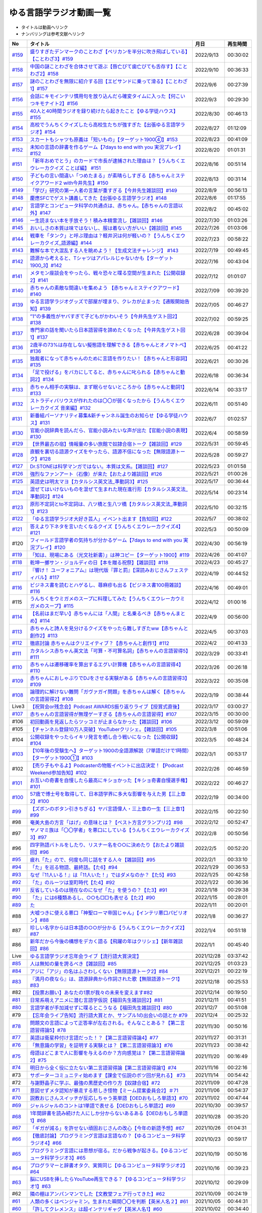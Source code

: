 ゆる言語学ラジオ動画一覧
===============================
* タイトルは動画へリンク
* ナンバリングは参考文献へリンク

+---------+-----------------------------------------------------------------------------------------------------+------------+----------+
|   No    |                                              タイトル                                               |    月日    | 再生時間 |
+=========+=====================================================================================================+============+==========+
| `#159`_ | `盛りすぎたデンマークのことわざ【ペリカンを半分に吹き飛ばしている】【ことわざ3】#159`_              | 2022/9/13  | 00:30:02 |
+---------+-----------------------------------------------------------------------------------------------------+------------+----------+
| `#158`_ | `中国の謎ことわざを合体させて遊ぶ【唇亡びて歯亡びても舌存す】【ことわざ2】#158`_                    | 2022/9/10  | 00:36:33 |
+---------+-----------------------------------------------------------------------------------------------------+------------+----------+
| `#157`_ | `謎のことわざを無限に紹介する回【エビサンドに乗って滑る】【ことわざ1】#157`_                        | 2022/9/6   | 00:27:39 |
+---------+-----------------------------------------------------------------------------------------------------+------------+----------+
| `#156`_ | `会話にキモインテリ慣用句を放り込んだら確変タイムに入った【何こいつキモナイト2】#156`_              | 2022/9/3   | 00:29:30 |
+---------+-----------------------------------------------------------------------------------------------------+------------+----------+
| `#155`_ | `40人と40時間ラジオを録り続けたら起きたこと【ゆる学徒ハウス】 #155`_                                | 2022/8/30  | 00:46:13 |
+---------+-----------------------------------------------------------------------------------------------------+------------+----------+
| `#154`_ | `高校でうんちくクイズしたら高校生たちが強すぎた【出張ゆる言語学ラジオ】#154`_                       | 2022/8/27  | 01:12:09 |
+---------+-----------------------------------------------------------------------------------------------------+------------+----------+
| `#153`_ | `スカートもシャツも原義は「短いもの」【ターゲット1900④】#153`_                                      | 2022/8/23  | 00:41:09 |
+---------+-----------------------------------------------------------------------------------------------------+------------+----------+
| `#152`_ | `未知の言語の辞書を作るゲーム【7days to end with you 実況プレイ】#152`_                             | 2022/8/20  | 01:01:31 |
+---------+-----------------------------------------------------------------------------------------------------+------------+----------+
| `#151`_ | `「新年おめでとう」のカードで市長が逮捕された理由は？【うんちくエウレーカクイズ ことば編】 #151`_   | 2022/8/16  | 00:51:14 |
+---------+-----------------------------------------------------------------------------------------------------+------------+----------+
| `#150`_ | `子どもの言い間違い「つめたまる」が素晴らしすぎる【赤ちゃんミステイクアワード2 with今井先生】#150`_ | 2022/8/13  | 00:31:14 |
+---------+-----------------------------------------------------------------------------------------------------+------------+----------+
| `#149`_ | `「学び」研究の第一人者の言葉が重すぎる【今井先生雑談回】#149`_                                     | 2022/8/9   | 00:56:13 |
+---------+-----------------------------------------------------------------------------------------------------+------------+----------+
| `#148`_ | `慶應SFCでゲスト講義してきた【出張ゆる言語学ラジオ】#148`_                                          | 2022/8/6   | 01:17:55 |
+---------+-----------------------------------------------------------------------------------------------------+------------+----------+
| `#147`_ | `言語学とコンピュータ科学の共通点は、赤ちゃん。【赤ちゃんの言語以外】#147`_                         | 2022/8/2   | 00:45:02 |
+---------+-----------------------------------------------------------------------------------------------------+------------+----------+
| `#146`_ | `一生読まない本を手放そう！積み本精霊流し【雑談回】#146`_                                           | 2022/7/30  | 01:03:26 |
+---------+-----------------------------------------------------------------------------------------------------+------------+----------+
| `#145`_ | `おいしさの本質は味ではないし、服は着ない方がいい【雑談回】#145`_                                   | 2022/7/26  | 01:03:06 |
+---------+-----------------------------------------------------------------------------------------------------+------------+----------+
| `#144`_ | `戦車を「タンク」と呼ぶ理由は？軽井沢は何が軽いの？【うんちくエウレーカクイズ_語源編】#144`_        | 2022/7/23  | 00:58:22 |
+---------+-----------------------------------------------------------------------------------------------------+------------+----------+
| `#143`_ | `難解な本で大混乱する人を眺めよう！【生成文法チャレンジ】 #143`_                                    | 2022/7/19  | 00:49:45 |
+---------+-----------------------------------------------------------------------------------------------------+------------+----------+
| `#142`_ | `語源から考えると、Tシャツはアパレルじゃないかも【ターゲット1900_3】#142`_                          | 2022/7/16  | 00:43:04 |
+---------+-----------------------------------------------------------------------------------------------------+------------+----------+
| `#141`_ | `メタモン座談会をやったら、戦々恐々と喋る空間が生まれた【公開収録2】#141`_                          | 2022/7/12  | 01:01:07 |
+---------+-----------------------------------------------------------------------------------------------------+------------+----------+
| `#140`_ | `赤ちゃんの素敵な間違いを集めよう 【赤ちゃんミステイクアワード】#140`_                              | 2022/7/09  | 00:39:20 |
+---------+-----------------------------------------------------------------------------------------------------+------------+----------+
| `#139`_ | `ゆる言語学ラジオグッズで部屋が埋まり、クレカが止まった【通販開始告知】#139`_                       | 2022/7/05  | 00:46:27 |
+---------+-----------------------------------------------------------------------------------------------------+------------+----------+
| `#138`_ | `”1”の多義性がヤバすぎて子どもがかわいそう【今井先生ゲスト回2】#138`_                               | 2022/7/02  | 00:59:25 |
+---------+-----------------------------------------------------------------------------------------------------+------------+----------+
| `#137`_ | `専門家の話を聞いたら日本語習得を諦めたくなった【今井先生ゲスト回1】#137`_                          | 2022/6/28  | 00:39:04 |
+---------+-----------------------------------------------------------------------------------------------------+------------+----------+
| `#136`_ | `2歳半の73%は存在しない擬態語を理解できる【赤ちゃんとオノマトペ】#136`_                             | 2022/6/25  | 00:41:22 |
+---------+-----------------------------------------------------------------------------------------------------+------------+----------+
| `#135`_ | `独裁者になって赤ちゃんのために言語を作りたい！【赤ちゃんと形容詞】#135`_                           | 2022/6/21  | 00:30:26 |
+---------+-----------------------------------------------------------------------------------------------------+------------+----------+
| `#134`_ | `「足で投げる」をバカにしてると、赤ちゃんに叱られる【赤ちゃんと動詞2】#134`_                        | 2022/6/18  | 00:36:34 |
+---------+-----------------------------------------------------------------------------------------------------+------------+----------+
| `#133`_ | `赤ちゃん相手の実験は、まず眠らせないところから【赤ちゃんと動詞1】#133`_                            | 2022/6/14  | 00:33:17 |
+---------+-----------------------------------------------------------------------------------------------------+------------+----------+
| `#132`_ | `ストラディバリウスが作れたのは〇〇が弱くなったから【うんちくエウレーカクイズ 音楽編】#132`_        | 2022/6/11  | 00:51:40 |
+---------+-----------------------------------------------------------------------------------------------------+------------+----------+
| `#131`_ | `新番組パーソナリティ募集&新チャンネル誕生のお知らせ【ゆる学徒ハウス】#131`_                        | 2022/6/7   | 01:02:57 |
+---------+-----------------------------------------------------------------------------------------------------+------------+----------+
| `#130`_ | `官能小説辞典を読んだら、官能小説みたいな声が出た【官能小説の表現】#130`_                           | 2022/6/4   | 00:58:59 |
+---------+-----------------------------------------------------------------------------------------------------+------------+----------+
| `#129`_ | `【世界最古の宿】情報量の多い旅館で奴隷合宿トーク【雑談回】#129`_                                   | 2022/5/31  | 00:59:45 |
+---------+-----------------------------------------------------------------------------------------------------+------------+----------+
| `#128`_ | `直観を裏切る語源クイズをやったら、語源不信になった【無限語源トーク】#128`_                         | 2022/5/28  | 00:59:27 |
+---------+-----------------------------------------------------------------------------------------------------+------------+----------+
| `#127`_ | `Dr.STONEは科学マンガではない。本質は文系。【雑談回】#127`_                                         | 2022/5/23  | 01:01:58 |
+---------+-----------------------------------------------------------------------------------------------------+------------+----------+
| `#126`_ | `強烈なファンアート（石像）が来た【おたより雑談回】#126`_                                           | 2022/5/21  | 01:00:26 |
+---------+-----------------------------------------------------------------------------------------------------+------------+----------+
| `#125`_ | `英語史は明太マヨ【カタルシス英文法_準動詞3】#125`_                                                 | 2022/5/17  | 00:36:44 |
+---------+-----------------------------------------------------------------------------------------------------+------------+----------+
| `#124`_ | `混ぜてはいけないものを混ぜて生まれた現在進行形【カタルシス英文法_準動詞2】#124`_                   | 2022/5/14  | 00:23:14 |
+---------+-----------------------------------------------------------------------------------------------------+------------+----------+
| `#123`_ | `原形不定詞とto不定詞は、八ツ橋と生八ツ橋【カタルシス英文法_準動詞1】#123`_                         | 2022/5/10  | 00:32:15 |
+---------+-----------------------------------------------------------------------------------------------------+------------+----------+
| `#122`_ | `「ゆる言語学ラジオ大好き芸人」イベント出ます【告知回】#122`_                                       | 2022/5/7   | 00:38:02 |
+---------+-----------------------------------------------------------------------------------------------------+------------+----------+
| `#121`_ | `答えより下ネタを言いたくなるクイズ【うんちくエウレーカクイズ4】#121`_                              | 2022/5/3   | 00:50:09 |
+---------+-----------------------------------------------------------------------------------------------------+------------+----------+
| #120    | `フィールド言語学者の気持ちが分かるゲーム【7days to end with you 実況プレイ】#120`_                 | 2022/4/30  | 00:56:19 |
+---------+-----------------------------------------------------------------------------------------------------+------------+----------+
| `#119`_ | `「知は、現場にある（光文社新書）」は神コピー【ターゲット1900】#119`_                               | 2022/4/26  | 00:41:07 |
+---------+-----------------------------------------------------------------------------------------------------+------------+----------+
| `#118`_ | `乾坤一擲サン・ジョルディの日【本を贈る祝祭】【雑談回】#118`_                                       | 2022/4/23  | 00:45:27 |
+---------+-----------------------------------------------------------------------------------------------------+------------+----------+
| `#117`_ | `『響け！ ユーフォニアム』は現代版『罪と罰』【深読みおじさんフェスティバル】#117`_                  | 2022/4/19  | 00:44:52 |
+---------+-----------------------------------------------------------------------------------------------------+------------+----------+
| `#116`_ | `ビジネス書を読むとハゲるし、蕁麻疹も出る【ビジネス書100冊雑談】#116`_                              | 2022/4/16  | 00:49:01 |
+---------+-----------------------------------------------------------------------------------------------------+------------+----------+
| #115    | `うんちくをウミガメのスープに料理してみた【うんちくエウレーカウミガメのスープ】#115`_               | 2022/4/12  | 01:00:16 |
+---------+-----------------------------------------------------------------------------------------------------+------------+----------+
| `#114`_ | `【名前はまだ早い】赤ちゃんには「人間」と名乗るべき【赤ちゃんまとめ】#114`_                         | 2022/4/9   | 00:56:00 |
+---------+-----------------------------------------------------------------------------------------------------+------------+----------+
| `#113`_ | `赤ちゃんと詩人を見分けるクイズをやったら難しすぎたww【赤ちゃんと創作2】#113`_                      | 2022/4/5   | 00:37:03 |
+---------+-----------------------------------------------------------------------------------------------------+------------+----------+
| `#112`_ | `徹底討論 赤ちゃんはクリエイティブ？【赤ちゃんと創作1】#112`_                                       | 2022/4/2   | 00:41:33 |
+---------+-----------------------------------------------------------------------------------------------------+------------+----------+
| `#111`_ | `カタルシス赤ちゃん英文法「可算・不可算名詞」【赤ちゃんの言語習得5】#111`_                          | 2022/3/29  | 00:33:41 |
+---------+-----------------------------------------------------------------------------------------------------+------------+----------+
| `#110`_ | `赤ちゃんは遷移確率を算出するエグい計算機【赤ちゃんの言語習得4】#110`_                              | 2022/3/26  | 00:26:18 |
+---------+-----------------------------------------------------------------------------------------------------+------------+----------+
| `#109`_ | `赤ちゃんにおしゃぶりでDJをさせる実験がある【赤ちゃんの言語習得3】#109`_                            | 2022/3/22  | 00:35:08 |
+---------+-----------------------------------------------------------------------------------------------------+------------+----------+
| `#108`_ | `論理的に解けない難問「ガヴァガイ問題」を赤ちゃんは解く【赤ちゃんの言語習得2】#108`_                | 2022/3/19  | 00:38:44 |
+---------+-----------------------------------------------------------------------------------------------------+------------+----------+
| Live3   | `【祝賀会or残念会】Podcast AWARDS振り返りライブ【授賞式直後】`_                                     | 2022/3/17  | 03:00:27 |
+---------+-----------------------------------------------------------------------------------------------------+------------+----------+
| `#107`_ | `赤ちゃんの言語習得が無理ゲーすぎる【赤ちゃんの言語習得】#107`_                                     | 2022/3/15  | 00:30:00 |
+---------+-----------------------------------------------------------------------------------------------------+------------+----------+
| #106    | `初回動画を見返したらツッコミが止まらなかった【雑談回】#106`_                                       | 2022/3/12  | 00:59:09 |
+---------+-----------------------------------------------------------------------------------------------------+------------+----------+
| #105    | `【チャンネル登録10万人突破】YouTuberクリシェ。【雜談回】#105`_                                     | 2022/3/8   | 00:51:06 |
+---------+-----------------------------------------------------------------------------------------------------+------------+----------+
| #104    | `公開収録をやったらイキリ発言を晒し合う戦いになった【公開収録】#104`_                               | 2022/3/5   | 00:48:24 |
+---------+-----------------------------------------------------------------------------------------------------+------------+----------+
| `#103`_ | `【10年後の受験生へ】ターゲット1900の全語源解説（7単語だけで1時間）【ターゲット1900①】#103`_        | 2022/3/1   | 00:53:17 |
+---------+-----------------------------------------------------------------------------------------------------+------------+----------+
| #102    | `【売り子もやるよ】Podcasterの物販イベントに出店決定！【Podcast Weekend参加告知】#102`_             | 2022/2/26  | 00:46:59 |
+---------+-----------------------------------------------------------------------------------------------------+------------+----------+
| `#101`_ | `お互いの奇書を自慢したら最高にキショかった【キショ奇書自慢選手権】#101`_                           | 2022/2/22  | 00:46:27 |
+---------+-----------------------------------------------------------------------------------------------------+------------+----------+
| `#100`_ | `57歳で博士号を取得して、日本語学界に多大な影響を与えた男【三上章2】#100`_                          | 2022/2/19  | 00:34:00 |
+---------+-----------------------------------------------------------------------------------------------------+------------+----------+
| `#99`_  | `【ズボンのボタン引きちぎる】ヤバ言語偉人・三上章の一生【三上章1】#99`_                             | 2022/2/15  | 00:22:50 |
+---------+-----------------------------------------------------------------------------------------------------+------------+----------+
| #98     | `奄美大島の方言「はげ」の意味とは？【ベスト方言グランプリ2】#98`_                                   | 2022/2/12  | 00:52:47 |
+---------+-----------------------------------------------------------------------------------------------------+------------+----------+
| #97     | `ヤノマミ族は「〇〇学者」を悪口にしている【うんちくエウレーカクイズ3】#97`_                         | 2022/2/8   | 00:50:56 |
+---------+-----------------------------------------------------------------------------------------------------+------------+----------+
| #96     | `四字熟語バトルをしたり、リスナー名を○○に決めたり【おたより雑談回】#96`_                            | 2022/2/5   | 00:52:20 |
+---------+-----------------------------------------------------------------------------------------------------+------------+----------+
| `#95`_  | `疲れ「た」ので、何度も同じ話をする人々【雑談回】#95`_                                              | 2022/2/1   | 00:33:10 |
+---------+-----------------------------------------------------------------------------------------------------+------------+----------+
| `#94`_  | `「た」を巡る物語、最終話。【た6】#94`_                                                             | 2022/1/29  | 00:36:53 |
+---------+-----------------------------------------------------------------------------------------------------+------------+----------+
| `#93`_  | `なぜ『11人いる！』は「11人いた！」ではダメなのか？【た5】#93`_                                     | 2022/1/25  | 00:42:58 |
+---------+-----------------------------------------------------------------------------------------------------+------------+----------+
| `#92`_  | `「た」のルーツは室町時代【た4】#92`_                                                               | 2022/1/22  | 00:36:36 |
+---------+-----------------------------------------------------------------------------------------------------+------------+----------+
| `#91`_  | `反省しているのは現在なのになぜ「た」を使うの？【た3】#91`_                                         | 2022/1/18  | 00:29:38 |
+---------+-----------------------------------------------------------------------------------------------------+------------+----------+
| `#90`_  | `「た」には6種類あるし、○○も□□も表せる【た2】#90`_                                                  | 2022/1/15  | 00:28:01 |
+---------+-----------------------------------------------------------------------------------------------------+------------+----------+
| `#89`_  | `た`_                                                                                               | 2022/1/11  | 00:20:01 |
+---------+-----------------------------------------------------------------------------------------------------+------------+----------+
| #88     | `大嘘つきに使える悪口「神聖ローマ帝国じゃん」【インテリ悪口パビリオン】#88`_                        | 2022/1/8   | 00:36:27 |
+---------+-----------------------------------------------------------------------------------------------------+------------+----------+
| #87     | `珍しい名字からは日本語の○○が分かる【うんちくエウレーカクイズ2】#87`_                               | 2022/1/4   | 00:51:18 |
+---------+-----------------------------------------------------------------------------------------------------+------------+----------+
| #86     | `新年だから今後の構想をデカく語る【飛躍の年はクリシェ】【新年雑談回】#86`_                          | 2022/1/1   | 00:45:40 |
+---------+-----------------------------------------------------------------------------------------------------+------------+----------+
| Live    | `ゆる言語学ラジオ忘年会ライブ【流行語大賞決定】`_                                                   | 2021/12/28 | 03:37:42 |
+---------+-----------------------------------------------------------------------------------------------------+------------+----------+
| `#85`_  | `人は無知の量を誇るべき【雑談回】#85`_                                                              | 2021/12/25 | 01:03:23 |
+---------+-----------------------------------------------------------------------------------------------------+------------+----------+
| `#84`_  | `アジに「アジ」の名はふさわしくない【無限語源トーク2】#84`_                                         | 2021/12/21 | 00:22:19 |
+---------+-----------------------------------------------------------------------------------------------------+------------+----------+
| `#83`_  | `『満月の夜なら』は、語源辞典から作詞された歌【無限語源トーク1】#83`_                               | 2021/12/18 | 00:25:53 |
+---------+-----------------------------------------------------------------------------------------------------+------------+----------+
| #82     | `【投票お願い】あなたの1票が我々の未来を変えます#82`_                                               | 2021/12/14 | 00:19:50 |
+---------+-----------------------------------------------------------------------------------------------------+------------+----------+
| `#81`_  | `日常系萌えアニメに潜む言語学仮説【福田先生雑談回2】#81`_                                           | 2021/12/11 | 00:41:51 |
+---------+-----------------------------------------------------------------------------------------------------+------------+----------+
| `#80`_  | `言語学者が手加減せずに喋るとこうなる【福田先生雑談回1】#80`_                                       | 2021/12/7  | 00:51:08 |
+---------+-----------------------------------------------------------------------------------------------------+------------+----------+
| #79     | `【忘年会ライブ告知】流行語大賞とか、サンプル1の出会いの話とか #79`_                                | 2021/12/4  | 00:25:32 |
+---------+-----------------------------------------------------------------------------------------------------+------------+----------+
| `#78`_  | `問題文の言語によって正答率が左右される。そんなことある？【第二言語習得論5】#78`_                   | 2021/11/30 | 00:50:16 |
+---------+-----------------------------------------------------------------------------------------------------+------------+----------+
| `#77`_  | `英語は衛星枠付け言語だった！？【第二言語習得論4】#77`_                                             | 2021/11/27 | 00:31:31 |
+---------+-----------------------------------------------------------------------------------------------------+------------+----------+
| `#76`_  | `「無意識の学習」を証明する実験とは？【第二言語習得論3】#76`_                                       | 2021/11/23 | 00:38:42 |
+---------+-----------------------------------------------------------------------------------------------------+------------+----------+
| `#75`_  | `母語はどこまで人に影響を与えるのか？方向感覚は？【第二言語習得論2】#75`_                           | 2021/11/20 | 00:16:49 |
+---------+-----------------------------------------------------------------------------------------------------+------------+----------+
| `#74`_  | `明日から全く役に立たない第二言語習得論【第二言語習得論1】#74`_                                     | 2021/11/16 | 00:22:16 |
+---------+-----------------------------------------------------------------------------------------------------+------------+----------+
| #73     | `サポーターコミュニティ始めます【課金で伝説のボツ回が見れる】 #73`_                                 | 2021/11/14 | 00:54:42 |
+---------+-----------------------------------------------------------------------------------------------------+------------+----------+
| #72     | `与謝野晶子に学ぶ、最強の黒歴史の作り方【奴隷合宿】#72`_                                            | 2021/11/09 | 00:47:28 |
+---------+-----------------------------------------------------------------------------------------------------+------------+----------+
| `#71`_  | `意図せずメタ認知が暴走する悲しき怪物【ミーム提案委員会2】＃71`_                                    | 2021/11/06 | 00:54:37 |
+---------+-----------------------------------------------------------------------------------------------------+------------+----------+
| `#70`_  | `説教おじさんスイッチが反応しちゃう英単語【OEDおもしろ単語3】#70`_                                  | 2021/11/02 | 00:47:44 |
+---------+-----------------------------------------------------------------------------------------------------+------------+----------+
| `#69`_  | `ジャルジャルのコントは1単語で表せる【OEDおもしろ単語2】#69`_                                       | 2021/10/30 | 00:39:57 |
+---------+-----------------------------------------------------------------------------------------------------+------------+----------+
| `#68`_  | `1年間辞書を読み続けた人にしか分からないあるある【OEDおもしろ単語1】#68`_                           | 2021/10/28 | 00:35:20 |
+---------+-----------------------------------------------------------------------------------------------------+------------+----------+
| `#67`_  | `「ギガが減る」を許せない頑固おじさんの改心【今年の新語予想】#67`_                                  | 2021/10/26 | 01:04:31 |
+---------+-----------------------------------------------------------------------------------------------------+------------+----------+
| `#66`_  | `【徹底討論】プログラミング言語は言語なの？【ゆるコンピュータ科学ラジオ4】#66`_                     | 2021/10/23 | 00:59:17 |
+---------+-----------------------------------------------------------------------------------------------------+------------+----------+
| `#65`_  | `プログラミング言語には思想が宿る。だから戦争が起きる。【ゆるコンピュータ科学ラジオ3】#65`_         | 2021/10/19 | 00:50:16 |
+---------+-----------------------------------------------------------------------------------------------------+------------+----------+
| `#64`_  | `プログラマーと辞書オタク、実質同じ【ゆるコンピュータ科学ラジオ2】#64`_                             | 2021/10/16 | 00:39:23 |
+---------+-----------------------------------------------------------------------------------------------------+------------+----------+
| `#63`_  | `脳にUSBを挿したらYouTube再生できる？【ゆるコンピュータ科学ラジオ1】#63`_                           | 2021/10/12 | 00:29:09 |
+---------+-----------------------------------------------------------------------------------------------------+------------+----------+
| #62     | `隣の棚はアンパンマンでした【文教堂フェア行ってきた】#62`_                                          | 2021/10/09 | 00:24:19 |
+---------+-----------------------------------------------------------------------------------------------------+------------+----------+
| `#61`_  | `人類の多くはベンジャミン。生まれた瞬間〇〇を判断【英米人名２】#61`_                                | 2021/10/05 | 00:44:31 |
+---------+-----------------------------------------------------------------------------------------------------+------------+----------+
| `#60`_  | `「許してクレメンス」は超インテリギャグ【英米人名1】#60`_                                           | 2021/10/02 | 00:34:40 |
+---------+-----------------------------------------------------------------------------------------------------+------------+----------+
| `#59`_  | `米国を恐怖に陥れた「サメの夏」をミーム化【雑談コメント返し】 #59`_                                 | 2021/09/28 | 00:58:26 |
+---------+-----------------------------------------------------------------------------------------------------+------------+----------+
| `#58`_  | `江戸時代の米はビットコインに似ている【雑談回】 #58`_                                               | 2021/09/25 | 01:04:07 |
+---------+-----------------------------------------------------------------------------------------------------+------------+----------+
| `#57`_  | `子音が17個連続する言語がある！？『言語』よもやま話【サピア4】#57`_                                 | 2021/09/21 | 00:55:08 |
+---------+-----------------------------------------------------------------------------------------------------+------------+----------+
| `#56`_  | `「ら抜き言葉」で日本語は美しくなった【サピア3】 #56`_                                              | 2021/09/18 | 00:19:41 |
+---------+-----------------------------------------------------------------------------------------------------+------------+----------+
| `#55`_  | `言語の変化を説明する鍵は「ドリフト」【サピア2】#55`_                                               | 2021/09/14 | 00:35:59 |
+---------+-----------------------------------------------------------------------------------------------------+------------+----------+
| `#54`_  | `言語学の研究対象は、文字よりも音よりも○○【サピア1】#54`_                                           | 2021/09/11 | 00:44:57 |
+---------+-----------------------------------------------------------------------------------------------------+------------+----------+
| #53     | `人類が服を着始めた年代は、あの虫から分かる【うんちくエウレーカクイズ】 #53`_                       | 2021/09/07 | 00:32:30 |
+---------+-----------------------------------------------------------------------------------------------------+------------+----------+
| `#52`_  | `オタク用語「しんどい」の精神は古文で既に登場してる【雑談回】#52`_                                  | 2021/09/04 | 00:54:06 |
+---------+-----------------------------------------------------------------------------------------------------+------------+----------+
| `#51`_  | `妄想で人を撃ち、自分のアレを切り落とした狂人の皮肉【オックスフォード英語大辞典2】#51`_             | 2021/08/31 | 00:35:41 |
+---------+-----------------------------------------------------------------------------------------------------+------------+----------+
| `#50`_  | `世界初の大型辞書は、殺人犯のお陰で完成した【オックスフォード英語大辞典1】#50`_                     | 2021/08/28 | 00:34:07 |
+---------+-----------------------------------------------------------------------------------------------------+------------+----------+
| `#49`_  | `「お前の母ちゃんデベソ」の起源は御成敗式目【書店コラボ告知】 #49`_                                 | 2021/08/24 | 00:38:23 |
+---------+-----------------------------------------------------------------------------------------------------+------------+----------+
| `#48`_  | `数と言葉はどちらも「身体ハック」から生まれた【数の発明3】#48`_                                     | 2021/08/21 | 00:38:25 |
+---------+-----------------------------------------------------------------------------------------------------+------------+----------+
| `#47`_  | `10進法が生まれた究極の原因は「石川啄木」【数の発明2】#47`_                                         | 2021/08/17 | 00:37:27 |
+---------+-----------------------------------------------------------------------------------------------------+------------+----------+
| `#46`_  | `人は生まれつき算数ができる？赤ちゃんビビらす実験とは【数の発明1】#46`_                             | 2021/08/14 | 00:28:16 |
+---------+-----------------------------------------------------------------------------------------------------+------------+----------+
| `#45`_  | `会話にキモインテリ慣用句を放り込め！【何こいつキモナイト】#45`_                                    | 2021/08/10 | 00:59:39 |
+---------+-----------------------------------------------------------------------------------------------------+------------+----------+
| `#44`_  | `ネイティブは存在しない動詞も理解できるらしい…【カタルシス英文法_文型2】#44`_                       | 2021/08/07 | 00:50:44 |
+---------+-----------------------------------------------------------------------------------------------------+------------+----------+
| `#43`_  | `高校英語で習う「5文型」、実は超役に立つ【カタルシス英文法_文型1】#43`_                             | 2021/08/03 | 00:30:46 |
+---------+-----------------------------------------------------------------------------------------------------+------------+----------+
| #42     | `「便」はなぜ「手紙」も「うんこ」も表すのか【雑談コメント返し】#42`_                                | 2021/07/31 | 00:58:25 |
+---------+-----------------------------------------------------------------------------------------------------+------------+----------+
| `#41`_  | `助数詞シリーズは『宇宙兄弟』っぽいよね（自画自賛）【振り返り雑談回】#41`_                          | 2021/07/27 | 00:24:06 |
+---------+-----------------------------------------------------------------------------------------------------+------------+----------+
| `#40`_  | `助数詞はゲルニカ。【助数詞4】#40`_                                                                 | 2021/07/24 | 00:23:21 |
+---------+-----------------------------------------------------------------------------------------------------+------------+----------+
| `#39`_  | `「ラーメン2丁！」は、航空無線と同じ理論で説明できる【助数詞3】#39`_                                | 2021/07/20 | 00:29:56 |
+---------+-----------------------------------------------------------------------------------------------------+------------+----------+
| `#38`_  | `なぜ「仏の顔も3回まで」は間違いなのか？【助数詞2】#38`_                                            | 2021/07/17 | 00:30:23 |
+---------+-----------------------------------------------------------------------------------------------------+------------+----------+
| `#37`_  | `「鬼」と「改心した鬼」は数え方が違う【助数詞1】#37`_                                               | 2021/07/13 | 00:32:51 |
+---------+-----------------------------------------------------------------------------------------------------+------------+----------+
| `#36`_  | `『名誉の殺人』も『コンテナ物語』も「出落ち本」【ミーム提案委員会】 #36`_                           | 2021/07/10 | 01:05:12 |
+---------+-----------------------------------------------------------------------------------------------------+------------+----------+
| `#35`_  | `吉幾三的な言語と、その本質「イビピーオ」の幸福度がすごい【ピダハン後編】 #35`_                     | 2021/07/06 | 00:37:48 |
+---------+-----------------------------------------------------------------------------------------------------+------------+----------+
| `#34`_  | `異世界転生ものみたいな言語学者の本『ピダハン』に震える【ピダハン前編】#34`_                        | 2021/07/03 | 00:32:56 |
+---------+-----------------------------------------------------------------------------------------------------+------------+----------+
| `#33`_  | `虹にはオス・メスがあるし、昔はマラリアを注射してた【うんちくしりとりパンクラチオン】#33`_          | 2021/06/29 | 01:29:56 |
+---------+-----------------------------------------------------------------------------------------------------+------------+----------+
| `#32`_  | `wishは意識高い系飲み会の動詞【カタルシス英文法】#32`_                                              | 2021/06/26 | 00:44:50 |
+---------+-----------------------------------------------------------------------------------------------------+------------+----------+
| `#31`_  | `仮定法のwereは『えんとつ町のプペル』的な存在【カタルシス英文法】#31`_                              | 2021/06/22 | 00:34:00 |
+---------+-----------------------------------------------------------------------------------------------------+------------+----------+
| Live    | `オレたちのベスト方言グランプリ【チャンネル登録3万人記念ライブ配信】`_                              | 2021/06/19 | 02:12:52 |
+---------+-----------------------------------------------------------------------------------------------------+------------+----------+
| #30     | `「常識の範ちゅう」という日本語は合ってるのか？ラップで感じるアリストテレス【長尺雑談回】#30`_      | 2021/06/15 | 00:57:53 |
+---------+-----------------------------------------------------------------------------------------------------+------------+----------+
| `#29`_  | `一生憶えられない名前-うんちくおじさんのニッチ苦悩【酔っぱらい雑談回】#29`_                         | 2021/06/12 | 00:57:49 |
+---------+-----------------------------------------------------------------------------------------------------+------------+----------+
| `#28`_  | `「ビーフストロガノフ」を悪役っぽく感じる理由は？【音象徴2】 #28`_                                  | 2021/06/08 | 00:34:32 |
+---------+-----------------------------------------------------------------------------------------------------+------------+----------+
| `#27`_  | `怪獣の名前はなぜガギグゲゴなのか？ソシュールVSソクラテス！【音象徴1】 #27`_                        | 2021/06/05 | 00:34:41 |
+---------+-----------------------------------------------------------------------------------------------------+------------+----------+
| `#26`_  | `「ひよこ」と「うんこ」の共通点は？【語源辞典ぜんぶ読む】#26`_                                      | 2021/06/01 | 00:33:06 |
+---------+-----------------------------------------------------------------------------------------------------+------------+----------+
| #25     | `標準語にするべき方言"おささる"の話と、アカデミズムに対する二次創作の話#25`_                        | 2021/05/27 | 01:10:57 |
+---------+-----------------------------------------------------------------------------------------------------+------------+----------+
| `#24`_  | `shallの本質もmustの本質もなんかツラそう…【カタルシス英文法_助動詞_後半】#24`_                      | 2021/05/25 | 00:17:25 |
+---------+-----------------------------------------------------------------------------------------------------+------------+----------+
| `#23`_  | `困ったオジサンはなぜcouldオジサンなのか？【カタルシス英文法_助動詞_前半】 #23`_                    | 2021/05/22 | 00:22:15 |
+---------+-----------------------------------------------------------------------------------------------------+------------+----------+
| #22     | `「こざとへん」と「おおざと」は完全な別物。チンチャびっくり【雑談コメント返し】#22`_                | 2021/05/18 | 00:39:54 |
+---------+-----------------------------------------------------------------------------------------------------+------------+----------+
| `#21`_  | `単語の意味に命を懸けた2人が、単語の意味ですれ違う悲劇【辞書物語2】 #21`_                           | 2021/05/15 | 00:33:05 |
+---------+-----------------------------------------------------------------------------------------------------+------------+----------+
| `#20`_  | `辞書界を震撼させた「暮しの手帖事件」と、2人の編纂者のドラマ【辞書物語1】 #20`_                     | 2021/05/11 | 00:23:56 |
+---------+-----------------------------------------------------------------------------------------------------+------------+----------+
| `#19`_  | `「友だちの情報量」というヤバいパラメータ。飲み物文化の行き着く先。【酔っぱらい雑談回】 #19`_       | 2021/05/04 | 00:56:48 |
+---------+-----------------------------------------------------------------------------------------------------+------------+----------+
| `#18`_  | `名称目録的世界観を否定した男・赤ちゃんに戻りたくなる僕ら【ソシュール知ったかぶり講座3】 #18`_      | 2021/05/01 | 00:33:34 |
+---------+-----------------------------------------------------------------------------------------------------+------------+----------+
| `#17`_  | `ソシュールは言語学の"公理"を設定した【ソシュール知ったかぶり講座2】 #17`_                          | 2021/04/27 | 00:28:29 |
+---------+-----------------------------------------------------------------------------------------------------+------------+----------+
| `#16`_  | `言語学の研究対象を定義した男【ソシュール知ったかぶり講座1】 #16`_                                  | 2021/04/24 | 00:28:18 |
+---------+-----------------------------------------------------------------------------------------------------+------------+----------+
| `#15`_  | `「料理も運動もできる山田」を「料理」と呼ぶ蛮行-後ろ省略多義語の世界 #15`_                          | 2021/04/20 | 00:13:36 |
+---------+-----------------------------------------------------------------------------------------------------+------------+----------+
| `#14`_  | `「る・らる」はなぜ受身も可能も表せるの？本質は？ #14`_                                             | 2021/04/13 | 00:20:07 |
+---------+-----------------------------------------------------------------------------------------------------+------------+----------+
| `#13`_  | `方言は日本語なの？「違う言語」とは？【雑談長尺回】#13`_                                            | 2021/04/06 | 00:55:38 |
+---------+-----------------------------------------------------------------------------------------------------+------------+----------+
| `#12`_  | `春とバネ、なぜ両方springなのか-多義語パズルへの招待 #12`_                                          | 2021/03/30 | 00:22:43 |
+---------+-----------------------------------------------------------------------------------------------------+------------+----------+
| `#11`_  | `「主語を抹殺せよ」魅惑の三上文法と言語学のロマン #11`_                                             | 2021/03/27 | 00:35:17 |
+---------+-----------------------------------------------------------------------------------------------------+------------+----------+
| `#10`_  | `「象は鼻が長い」の謎-日本語学者が100年戦う一大ミステリー #10`_                                     | 2021/03/23 | 00:32:02 |
+---------+-----------------------------------------------------------------------------------------------------+------------+----------+
| `#9`_   | `過去形の本質はpastつまりpassed。これで全てが分かる #9`_                                            | 2021/03/22 | 00:19:53 |
+---------+-----------------------------------------------------------------------------------------------------+------------+----------+
| `#8`_   | `カタルシス英文法-「進行形にできない動詞」は進行形にできる #8`_                                     | 2021/03/21 | 00:18:36 |
+---------+-----------------------------------------------------------------------------------------------------+------------+----------+
| #7      | `言語学者は娘に嫌われる？令和は「人知を越えたパワー」【雑談】 #7`_                                  | 2021/03/21 | 00:33:30 |
+---------+-----------------------------------------------------------------------------------------------------+------------+----------+
| #6      | `「高橋」は「神と繋がる仕事」を意味する名字 #6`_                                                    | 2021/03/20 | 00:24:17 |
+---------+-----------------------------------------------------------------------------------------------------+------------+----------+
| #5      | `英語は荒野行動！？日本語に「時制の一致」が要らない理由 #5`_                                        | 2021/03/17 | 00:17:25 |
+---------+-----------------------------------------------------------------------------------------------------+------------+----------+
| #4      | `悶・聞・関、部首が「門」なのはどれ？ #4`_                                                          | 2021/03/16 | 00:17:49 |
+---------+-----------------------------------------------------------------------------------------------------+------------+----------+
| #3      | `藤原不比等は「ぷぢぃぱらのぷぴちょ」だった #3`_                                                    | 2021/03/15 | 00:16:31 |
+---------+-----------------------------------------------------------------------------------------------------+------------+----------+
| #2      | `2km先では言語が違う国があるらしい…【言語がたくさんある理由】#2`_                                   | 2021/03/13 | 00:07:51 |
+---------+-----------------------------------------------------------------------------------------------------+------------+----------+
| #1      | `「イルカも喋る」は大ウソ【言語学って何？】#1`_                                                     | 2021/03/11 | 00:14:56 |
+---------+-----------------------------------------------------------------------------------------------------+------------+----------+

.. _乾坤一擲サン・ジョルディの日【本を贈る祝祭】【雑談回】#118: https://www.youtube.com/watch?v=Ok2SmWEx_Uk
.. _『響け！ ユーフォニアム』は現代版『罪と罰』【深読みおじさんフェスティバル】#117: https://www.youtube.com/watch?v=f9SbRBWkynU
.. _ビジネス書を読むとハゲるし、蕁麻疹も出る【ビジネス書100冊雑談】#116: https://www.youtube.com/watch?v=jmqSARvW6Eg
.. _うんちくをウミガメのスープに料理してみた【うんちくエウレーカウミガメのスープ】#115: https://www.youtube.com/watch?v=9kFL26oCKVs
.. _【名前はまだ早い】赤ちゃんには「人間」と名乗るべき【赤ちゃんまとめ】#114: https://www.youtube.com/watch?v=iNAC58puA6w
.. _赤ちゃんと詩人を見分けるクイズをやったら難しすぎたww【赤ちゃんと創作2】#113: https://www.youtube.com/watch?v=zeGChbd9RA0
.. _徹底討論 赤ちゃんはクリエイティブ？【赤ちゃんと創作1】#112: https://www.youtube.com/watch?v=1xO-Lfs02c8
.. _カタルシス赤ちゃん英文法「可算・不可算名詞」【赤ちゃんの言語習得5】#111: https://www.youtube.com/watch?v=I0BSrrCxy_c
.. _赤ちゃんは遷移確率を算出するエグい計算機【赤ちゃんの言語習得4】#110: https://www.youtube.com/watch?v=Gz3sGPBXXXQ
.. _赤ちゃんにおしゃぶりでDJをさせる実験がある【赤ちゃんの言語習得3】#109: https://www.youtube.com/watch?v=aPnXMtrumzs
.. _論理的に解けない難問「ガヴァガイ問題」を赤ちゃんは解く【赤ちゃんの言語習得2】#108: https://www.youtube.com/watch?v=J7rAZ2tRoT0
.. _赤ちゃんの言語習得が無理ゲーすぎる【赤ちゃんの言語習得】#107: https://www.youtube.com/watch?v=AMIaheSRVew
.. _【祝賀会or残念会】Podcast AWARDS振り返りライブ【授賞式直後】: https://www.youtube.com/watch?v=-JTQQbvbIns
.. _初回動画を見返したらツッコミが止まらなかった【雑談回】#106: https://www.youtube.com/watch?v=5fkT0qrDg_I
.. _【チャンネル登録10万人突破】YouTuberクリシェ。【雜談回】#105: https://www.youtube.com/watch?v=fFGSy60zKlw
.. _公開収録をやったらイキリ発言を晒し合う戦いになった【公開収録】#104: https://www.youtube.com/watch?v=2AxuPKW8aUw
.. _【10年後の受験生へ】ターゲット1900の全語源解説（7単語だけで1時間）【ターゲット1900①】#103: https://www.youtube.com/watch?v=RERceQyeld0
.. _【売り子もやるよ】Podcasterの物販イベントに出店決定！【Podcast Weekend参加告知】#102: https://www.youtube.com/watch?v=q_MfYdFxgTc
.. _お互いの奇書を自慢したら最高にキショかった【キショ奇書自慢選手権】#101: https://www.youtube.com/watch?v=QW9v7Yneuq0
.. _57歳で博士号を取得して、日本語学界に多大な影響を与えた男【三上章2】#100: https://www.youtube.com/watch?v=r_Su4Awa6Dk
.. _【ズボンのボタン引きちぎる】ヤバ言語偉人・三上章の一生【三上章1】#99: https://www.youtube.com/watch?v=dqd4NLCQNIQ
.. _奄美大島の方言「はげ」の意味とは？【ベスト方言グランプリ2】#98: https://www.youtube.com/watch?v=O54r0v9sJig
.. _ヤノマミ族は「〇〇学者」を悪口にしている【うんちくエウレーカクイズ3】#97: https://www.youtube.com/watch?v=FSmLfHsVjSo
.. _四字熟語バトルをしたり、リスナー名を○○に決めたり【おたより雑談回】#96: https://www.youtube.com/watch?v=DOPj0ObyX-Y
.. _疲れ「た」ので、何度も同じ話をする人々【雑談回】#95: https://www.youtube.com/watch?v=TLFxYRB0uBI
.. _「た」を巡る物語、最終話。【た6】#94: https://www.youtube.com/watch?v=drXeWP6Smlc
.. _なぜ『11人いる！』は「11人いた！」ではダメなのか？【た5】#93: https://www.youtube.com/watch?v=fPY_7jbiTx8
.. _「た」のルーツは室町時代【た4】#92: https://www.youtube.com/watch?v=RVw1F-ttOfI
.. _反省しているのは現在なのになぜ「た」を使うの？【た3】#91: https://www.youtube.com/watch?v=I0iFsy-QShY
.. _【再UP高画質版】た【た1】#89: https://www.youtube.com/watch?v=x1C0FD1XmTk
.. _「た」には6種類あるし、○○も□□も表せる【た2】#90: https://www.youtube.com/watch?v=P4FvgzaY2MA
.. _た: https://www.youtube.com/watch?v=iXlykljJ3kY
.. _大嘘つきに使える悪口「神聖ローマ帝国じゃん」【インテリ悪口パビリオン】#88: https://www.youtube.com/watch?v=wlQrQVzdoVA
.. _珍しい名字からは日本語の○○が分かる【うんちくエウレーカクイズ2】#87: https://www.youtube.com/watch?v=e4fDwDNc11Q
.. _新年だから今後の構想をデカく語る【飛躍の年はクリシェ】【新年雑談回】#86: https://www.youtube.com/watch?v=hyHkEbZDWmo
.. _ゆる言語学ラジオ忘年会ライブ【流行語大賞決定】: https://www.youtube.com/watch?v=poT4BzX7e_Q
.. _人は無知の量を誇るべき【雑談回】#85: https://www.youtube.com/watch?v=Z0KLBPiRrOY
.. _アジに「アジ」の名はふさわしくない【無限語源トーク2】#84: https://www.youtube.com/watch?v=4jcgyHsqBOs
.. _『満月の夜なら』は、語源辞典から作詞された歌【無限語源トーク1】#83: https://www.youtube.com/watch?v=2UXylDl-HIY
.. _【投票お願い】あなたの1票が我々の未来を変えます#82: https://www.youtube.com/watch?v=f4grx-2ngzE
.. _日常系萌えアニメに潜む言語学仮説【福田先生雑談回2】#81: https://www.youtube.com/watch?v=75HsFDb3HLI
.. _言語学者が手加減せずに喋るとこうなる【福田先生雑談回1】#80: https://www.youtube.com/watch?v=sSvxP5cUASM
.. _【忘年会ライブ告知】流行語大賞とか、サンプル1の出会いの話とか #79: https://www.youtube.com/watch?v=2iwZmLJ5OnE
.. _問題文の言語によって正答率が左右される。そんなことある？【第二言語習得論5】#78: https://www.youtube.com/watch?v=0nmVZ6Up__k
.. _英語は衛星枠付け言語だった！？【第二言語習得論4】#77: https://www.youtube.com/watch?v=SmH9EbH0x0c
.. _「無意識の学習」を証明する実験とは？【第二言語習得論3】#76: https://www.youtube.com/watch?v=4oKTEuDgO3s
.. _母語はどこまで人に影響を与えるのか？方向感覚は？【第二言語習得論2】#75: https://www.youtube.com/watch?v=h2tt1bEU72g
.. _明日から全く役に立たない第二言語習得論【第二言語習得論1】#74: https://www.youtube.com/watch?v=o3Yy_pjpBO8
.. _サポーターコミュニティ始めます【課金で伝説のボツ回が見れる】 #73: https://www.youtube.com/watch?v=tu3kLecDqq4
.. _与謝野晶子に学ぶ、最強の黒歴史の作り方【奴隷合宿】#72: https://www.youtube.com/watch?v=CX-57sNSZeE
.. _意図せずメタ認知が暴走する悲しき怪物【ミーム提案委員会2】＃71: https://www.youtube.com/watch?v=sj7eer2tArs
.. _説教おじさんスイッチが反応しちゃう英単語【OEDおもしろ単語3】#70: https://www.youtube.com/watch?v=-d742iuB7L0
.. _ジャルジャルのコントは1単語で表せる【OEDおもしろ単語2】#69: https://www.youtube.com/watch?v=WffHr9ypGsw
.. _1年間辞書を読み続けた人にしか分からないあるある【OEDおもしろ単語1】#68: https://www.youtube.com/watch?v=b5-G9dzdLzI
.. _「ギガが減る」を許せない頑固おじさんの改心【今年の新語予想】#67: https://www.youtube.com/watch?v=Fc8ugpF5_C8
.. _【徹底討論】プログラミング言語は言語なの？【ゆるコンピュータ科学ラジオ4】#66: https://www.youtube.com/watch?v=ru1ZVmytMoo
.. _プログラミング言語には思想が宿る。だから戦争が起きる。【ゆるコンピュータ科学ラジオ3】#65: https://www.youtube.com/watch?v=qNHfKNjX8Us
.. _プログラマーと辞書オタク、実質同じ【ゆるコンピュータ科学ラジオ2】#64: https://www.youtube.com/watch?v=uDCTXGCk2Zk
.. _脳にUSBを挿したらYouTube再生できる？【ゆるコンピュータ科学ラジオ1】#63: https://www.youtube.com/watch?v=dkP8Uf7PveE
.. _隣の棚はアンパンマンでした【文教堂フェア行ってきた】#62: https://www.youtube.com/watch?v=ugPrgVrR6ag
.. _人類の多くはベンジャミン。生まれた瞬間〇〇を判断【英米人名２】#61: https://www.youtube.com/watch?v=SbV9O7Gd4Sk
.. _「許してクレメンス」は超インテリギャグ【英米人名1】#60: https://www.youtube.com/watch?v=bkZbSiwHBWc
.. _米国を恐怖に陥れた「サメの夏」をミーム化【雑談コメント返し】 #59: https://www.youtube.com/watch?v=EtXBKIMqSUY
.. _江戸時代の米はビットコインに似ている【雑談回】 #58: https://www.youtube.com/watch?v=T5cDcCKB19k
.. _子音が17個連続する言語がある！？『言語』よもやま話【サピア4】#57: https://www.youtube.com/watch?v=fFbumZyreQA
.. _「ら抜き言葉」で日本語は美しくなった【サピア3】 #56: https://www.youtube.com/watch?v=HwuXR3KH0wI
.. _言語の変化を説明する鍵は「ドリフト」【サピア2】#55: https://www.youtube.com/watch?v=h6zyDXsuVh8
.. _言語学の研究対象は、文字よりも音よりも○○【サピア1】#54: https://www.youtube.com/watch?v=purzZplAHpI
.. _人類が服を着始めた年代は、あの虫から分かる【うんちくエウレーカクイズ】 #53: https://www.youtube.com/watch?v=LteliiwAFe4
.. _オタク用語「しんどい」の精神は古文で既に登場してる【雑談回】#52: https://www.youtube.com/watch?v=FLq-XlEvxak
.. _妄想で人を撃ち、自分のアレを切り落とした狂人の皮肉【オックスフォード英語大辞典2】#51: https://www.youtube.com/watch?v=O9dMmofn7JU
.. _世界初の大型辞書は、殺人犯のお陰で完成した【オックスフォード英語大辞典1】#50: https://www.youtube.com/watch?v=e11Q7m-45Cc
.. _「お前の母ちゃんデベソ」の起源は御成敗式目【書店コラボ告知】 #49: https://www.youtube.com/watch?v=7sX8rPt2uYE
.. _数と言葉はどちらも「身体ハック」から生まれた【数の発明3】#48: https://www.youtube.com/watch?v=VNTx4A8C6qU
.. _10進法が生まれた究極の原因は「石川啄木」【数の発明2】#47: https://www.youtube.com/watch?v=Idn-gber9-A
.. _人は生まれつき算数ができる？赤ちゃんビビらす実験とは【数の発明1】#46: https://www.youtube.com/watch?v=jrNc7fmtTNE
.. _会話にキモインテリ慣用句を放り込め！【何こいつキモナイト】#45: https://www.youtube.com/watch?v=o9xAhJ2ZbRQ
.. _ネイティブは存在しない動詞も理解できるらしい…【カタルシス英文法_文型2】#44: https://www.youtube.com/watch?v=A1_ScH1NiCo
.. _高校英語で習う「5文型」、実は超役に立つ【カタルシス英文法_文型1】#43: https://www.youtube.com/watch?v=FeSir-QJmUs
.. _「便」はなぜ「手紙」も「うんこ」も表すのか【雑談コメント返し】#42: https://www.youtube.com/watch?v=kNIQXzBiTwA
.. _助数詞シリーズは『宇宙兄弟』っぽいよね（自画自賛）【振り返り雑談回】#41: https://www.youtube.com/watch?v=43bvI0smi7k
.. _助数詞はゲルニカ。【助数詞4】#40: https://www.youtube.com/watch?v=9J7kyciQI3E
.. _「ラーメン2丁！」は、航空無線と同じ理論で説明できる【助数詞3】#39: https://www.youtube.com/watch?v=NXpMF7qycDE
.. _なぜ「仏の顔も3回まで」は間違いなのか？【助数詞2】#38: https://www.youtube.com/watch?v=K5_ktUB62G0
.. _「鬼」と「改心した鬼」は数え方が違う【助数詞1】#37: https://www.youtube.com/watch?v=dNNMueYZTms
.. _『名誉の殺人』も『コンテナ物語』も「出落ち本」【ミーム提案委員会】 #36: https://www.youtube.com/watch?v=s57oEdVH9T4
.. _吉幾三的な言語と、その本質「イビピーオ」の幸福度がすごい【ピダハン後編】 #35: https://www.youtube.com/watch?v=3M4e07gnEH4
.. _異世界転生ものみたいな言語学者の本『ピダハン』に震える【ピダハン前編】#34: https://www.youtube.com/watch?v=eOjFarDoEWk
.. _虹にはオス・メスがあるし、昔はマラリアを注射してた【うんちくしりとりパンクラチオン】#33: https://www.youtube.com/watch?v=bDVpBNIXXh4
.. _wishは意識高い系飲み会の動詞【カタルシス英文法】#32: https://www.youtube.com/watch?v=NSSls2NLMfs
.. _仮定法のwereは『えんとつ町のプペル』的な存在【カタルシス英文法】#31: https://www.youtube.com/watch?v=OGdECZ_nZnM
.. _オレたちのベスト方言グランプリ【チャンネル登録3万人記念ライブ配信】: https://www.youtube.com/watch?v=WhzAvTSYXxk
.. _「常識の範ちゅう」という日本語は合ってるのか？ラップで感じるアリストテレス【長尺雑談回】#30: https://www.youtube.com/watch?v=gxwy4c_Rgig
.. _一生憶えられない名前-うんちくおじさんのニッチ苦悩【酔っぱらい雑談回】#29: https://www.youtube.com/watch?v=AupRSh21Smg
.. _「ビーフストロガノフ」を悪役っぽく感じる理由は？【音象徴2】 #28: https://www.youtube.com/watch?v=sPH5qbBEiaM
.. _怪獣の名前はなぜガギグゲゴなのか？ソシュールVSソクラテス！【音象徴1】 #27: https://www.youtube.com/watch?v=kqM4K--Vyi4
.. _「ひよこ」と「うんこ」の共通点は？【語源辞典ぜんぶ読む】#26: https://www.youtube.com/watch?v=4e3ff1WbSxQ
.. _標準語にするべき方言"おささる"の話と、アカデミズムに対する二次創作の話#25: https://www.youtube.com/watch?v=9QWgnPhAh0s
.. _shallの本質もmustの本質もなんかツラそう…【カタルシス英文法_助動詞_後半】#24: https://www.youtube.com/watch?v=uHjDHSWbZuM
.. _困ったオジサンはなぜcouldオジサンなのか？【カタルシス英文法_助動詞_前半】 #23: https://www.youtube.com/watch?v=F52-xN7SfFg
.. _「こざとへん」と「おおざと」は完全な別物。チンチャびっくり【雑談コメント返し】#22: https://www.youtube.com/watch?v=ClAiVcoYHoU
.. _単語の意味に命を懸けた2人が、単語の意味ですれ違う悲劇【辞書物語2】 #21: https://www.youtube.com/watch?v=3lYvzeR7SCU
.. _辞書界を震撼させた「暮しの手帖事件」と、2人の編纂者のドラマ【辞書物語1】 #20: https://www.youtube.com/watch?v=1-K5Is_PGBs
.. _「友だちの情報量」というヤバいパラメータ。飲み物文化の行き着く先。【酔っぱらい雑談回】 #19: https://www.youtube.com/watch?v=JDyFEb6NOVI
.. _名称目録的世界観を否定した男・赤ちゃんに戻りたくなる僕ら【ソシュール知ったかぶり講座3】 #18: https://www.youtube.com/watch?v=_b_XtagwU8A
.. _ソシュールは言語学の"公理"を設定した【ソシュール知ったかぶり講座2】 #17: https://www.youtube.com/watch?v=Xlvp9rfJ9co
.. _言語学の研究対象を定義した男【ソシュール知ったかぶり講座1】 #16: https://www.youtube.com/watch?v=We43d7Giei8
.. _「料理も運動もできる山田」を「料理」と呼ぶ蛮行-後ろ省略多義語の世界 #15: https://www.youtube.com/watch?v=3XMITicq3Bc
.. _「る・らる」はなぜ受身も可能も表せるの？本質は？ #14: https://www.youtube.com/watch?v=SPSn--SkUws
.. _方言は日本語なの？「違う言語」とは？【雑談長尺回】#13: https://www.youtube.com/watch?v=cn6gHVI7iq8
.. _春とバネ、なぜ両方springなのか-多義語パズルへの招待 #12: https://www.youtube.com/watch?v=xE91uqIpOMU
.. _「主語を抹殺せよ」魅惑の三上文法と言語学のロマン #11: https://www.youtube.com/watch?v=EZKS5lBSOsw
.. _「象は鼻が長い」の謎-日本語学者が100年戦う一大ミステリー #10: https://www.youtube.com/watch?v=yzTqAU_kiKM
.. _過去形の本質はpastつまりpassed。これで全てが分かる #9: https://www.youtube.com/watch?v=AgTDxlBwdV8
.. _カタルシス英文法-「進行形にできない動詞」は進行形にできる #8: https://www.youtube.com/watch?v=Sjd_l-vKZ84
.. _言語学者は娘に嫌われる？令和は「人知を越えたパワー」【雑談】 #7: https://www.youtube.com/watch?v=lnl-nQOzvzM
.. _「高橋」は「神と繋がる仕事」を意味する名字 #6: https://www.youtube.com/watch?v=1aNEoPA1YMk
.. _英語は荒野行動！？日本語に「時制の一致」が要らない理由 #5: https://www.youtube.com/watch?v=UEc3nobDjMk
.. _悶・聞・関、部首が「門」なのはどれ？ #4: https://www.youtube.com/watch?v=v2vY-H1FAHM
.. _藤原不比等は「ぷぢぃぱらのぷぴちょ」だった #3: https://www.youtube.com/watch?v=KItCvPD86pw
.. _2km先では言語が違う国があるらしい…【言語がたくさんある理由】#2: https://www.youtube.com/watch?v=-Zo_0_DZrvk
.. _「イルカも喋る」は大ウソ【言語学って何？】#1: https://www.youtube.com/watch?v=2YY9DT4uDh0
.. _「知は、現場にある（光文社新書）」は神コピー【ターゲット1900】#119: https://www.youtube.com/watch?v=AL_XHN39DOk
.. _フィールド言語学者の気持ちが分かるゲーム【7days to end with you 実況プレイ】#120: https://www.youtube.com/watch?v=vrBzSXN4MYI
.. _答えより下ネタを言いたくなるクイズ【うんちくエウレーカクイズ4】#121: https://www.youtube.com/watch?v=GOlmrYFZQ4c
.. _「ゆる言語学ラジオ大好き芸人」イベント出ます【告知回】#122: https://www.youtube.com/watch?v=9UC6fpYL7mw
.. _原形不定詞とto不定詞は、八ツ橋と生八ツ橋【カタルシス英文法_準動詞1】#123: https://www.youtube.com/watch?v=4nx71ckg8Eg
.. _混ぜてはいけないものを混ぜて生まれた現在進行形【カタルシス英文法_準動詞2】#124: https://www.youtube.com/watch?v=5_m-4ue3erM
.. _英語史は明太マヨ【カタルシス英文法_準動詞3】#125: https://www.youtube.com/watch?v=TR_5gN2IOhA
.. _強烈なファンアート（石像）が来た【おたより雑談回】#126: https://www.youtube.com/watch?v=VdVT4zYSH24
.. _Dr.STONEは科学マンガではない。本質は文系。【雑談回】#127: https://www.youtube.com/watch?v=8hURqVX7sXo
.. _直観を裏切る語源クイズをやったら、語源不信になった【無限語源トーク】#128: https://www.youtube.com/watch?v=Q5LF9bzYt_0
.. _【世界最古の宿】情報量の多い旅館で奴隷合宿トーク【雑談回】#129: https://www.youtube.com/watch?v=Drl5HMryYLM
.. _官能小説辞典を読んだら、官能小説みたいな声が出た【官能小説の表現】#130: https://www.youtube.com/watch?v=8FEphvanuHo
.. _新番組パーソナリティ募集&新チャンネル誕生のお知らせ【ゆる学徒ハウス】#131: https://www.youtube.com/watch?v=oQHeErn4R3g
.. _ストラディバリウスが作れたのは〇〇が弱くなったから【うんちくエウレーカクイズ 音楽編】#132: https://www.youtube.com/watch?v=OsN8H6u3Vs4
.. _赤ちゃん相手の実験は、まず眠らせないところから【赤ちゃんと動詞1】#133: https://www.youtube.com/watch?v=n70ldRw4n0E
.. _「足で投げる」をバカにしてると、赤ちゃんに叱られる【赤ちゃんと動詞2】#134: https://www.youtube.com/watch?v=3r74Mup30xI
.. _独裁者になって赤ちゃんのために言語を作りたい！【赤ちゃんと形容詞】#135: https://www.youtube.com/watch?v=GNLazvO8AVQ
.. _2歳半の73%は存在しない擬態語を理解できる【赤ちゃんとオノマトペ】#136: https://www.youtube.com/watch?v=Q03h9vopd4s
.. _専門家の話を聞いたら日本語習得を諦めたくなった【今井先生ゲスト回1】#137: https://www.youtube.com/watch?v=NinaUFNul8E
.. _”1”の多義性がヤバすぎて子どもがかわいそう【今井先生ゲスト回2】#138: https://www.youtube.com/watch?v=Jp2MfGQZ7F0
.. _ゆる言語学ラジオグッズで部屋が埋まり、クレカが止まった【通販開始告知】#139: https://www.youtube.com/watch?v=GGU77yprZhA
.. _赤ちゃんの素敵な間違いを集めよう 【赤ちゃんミステイクアワード】#140: https://www.youtube.com/watch?v=PGHCk87Zh54
.. _メタモン座談会をやったら、戦々恐々と喋る空間が生まれた【公開収録2】#141: https://www.youtube.com/watch?v=2A8uNtJFEi8
.. _語源から考えると、Tシャツはアパレルじゃないかも【ターゲット1900_3】#142: https://www.youtube.com/watch?v=bV058jE8RVw
.. _難解な本で大混乱する人を眺めよう！【生成文法チャレンジ】 #143: https://www.youtube.com/watch?v=OAhG061_1Nc
.. _戦車を「タンク」と呼ぶ理由は？軽井沢は何が軽いの？【うんちくエウレーカクイズ_語源編】#144: https://www.youtube.com/watch?v=hc5EuJ4A4t4
.. _おいしさの本質は味ではないし、服は着ない方がいい【雑談回】#145: https://www.youtube.com/watch?v=r8lqZO7hRtE
.. _一生読まない本を手放そう！積み本精霊流し【雑談回】#146: https://www.youtube.com/watch?v=7XDjwpMc5Wg
.. _言語学とコンピュータ科学の共通点は、赤ちゃん。【赤ちゃんの言語以外】#147: https://www.youtube.com/watch?v=gPeqJGMSB2A
.. _慶應SFCでゲスト講義してきた【出張ゆる言語学ラジオ】#148: https://www.youtube.com/watch?v=nh6Ru3TQMzo
.. _「学び」研究の第一人者の言葉が重すぎる【今井先生雑談回】#149: https://www.youtube.com/watch?v=6AO_a9H5gTY
.. _子どもの言い間違い「つめたまる」が素晴らしすぎる【赤ちゃんミステイクアワード2 with今井先生】#150: https://www.youtube.com/watch?v=ivG_fbmuV5M
.. _「新年おめでとう」のカードで市長が逮捕された理由は？【うんちくエウレーカクイズ ことば編】 #151: https://www.youtube.com/watch?v=in8p_9XIi24
.. _未知の言語の辞書を作るゲーム【7days to end with you 実況プレイ】#152: https://www.youtube.com/watch?v=XerPfJTGL2Y
.. _スカートもシャツも原義は「短いもの」【ターゲット1900④】#153: https://www.youtube.com/watch?v=1nTQkqhZQgI
.. _高校でうんちくクイズしたら高校生たちが強すぎた【出張ゆる言語学ラジオ】#154: https://www.youtube.com/watch?v=aeKlmqPBXdY
.. _40人と40時間ラジオを録り続けたら起きたこと【ゆる学徒ハウス】 #155: https://www.youtube.com/watch?v=5HUPJcw-YXA
.. _会話にキモインテリ慣用句を放り込んだら確変タイムに入った【何こいつキモナイト2】#156: https://www.youtube.com/watch?v=jGPa2_Rdbys
.. _謎のことわざを無限に紹介する回【エビサンドに乗って滑る】【ことわざ1】#157: https://www.youtube.com/watch?v=8tQNnCnumKM
.. _中国の謎ことわざを合体させて遊ぶ【唇亡びて歯亡びても舌存す】【ことわざ2】#158: https://www.youtube.com/watch?v=m2u6qWGOWQo
.. _盛りすぎたデンマークのことわざ【ペリカンを半分に吹き飛ばしている】【ことわざ3】#159: https://www.youtube.com/watch?v=0I8SC5N5ddA


.. _#159: /reference/ことわざシリーズ.html
.. _#158: /reference/ことわざシリーズ.html
.. _#157: /reference/ことわざシリーズ.html
.. _#156: /reference/何こいつキモナイト_45.html
.. _#155: /reference/ゆる学徒ハウスシリーズ.html
.. _#154: /reference/うんちくエウレーカクイズ154.html
.. _#153: /reference/ターゲット1900シリーズ.html
.. _#152: /reference/7days-to-end-with-you.html
.. _#151: /reference/うんちくエウレーカクイズ151.html
.. _#150: /reference/赤ちゃんシリーズ.html
.. _#149: /reference/赤ちゃんシリーズ.html
.. _#148: /reference/赤ちゃんシリーズ.html
.. _#147: /reference/赤ちゃんシリーズ.html
.. _#146: /reference/雑談146.html
.. _#145: /reference/雑談145.html
.. _#144: /reference/うんちくエウレーカクイズ144.html
.. _#143: /reference/生成文法シリーズ.html
.. _#142: /reference/ターゲット1900シリーズ.html
.. _#141: /reference/公開収録2_141.html
.. _#140: /reference/赤ちゃんシリーズ.html
.. _#139: /reference/通販139.html
.. _#138: /reference/赤ちゃんシリーズ.html
.. _#137: /reference/赤ちゃんシリーズ.html
.. _#136: /reference/赤ちゃんシリーズ.html
.. _#135: /reference/赤ちゃんシリーズ.html
.. _#134: /reference/赤ちゃんシリーズ.html
.. _#133: /reference/赤ちゃんシリーズ.html
.. _#132: /reference/うんちくエウレーカクイズ132.html
.. _#131: /reference/ゆる学徒ハウスシリーズ.html
.. _#130: /reference/官能小説130.html
.. _#129: /reference/慶雲館129.html
.. _#128: /reference/無限語源トークシリーズ.html
.. _#127: /reference/雑談127.html
.. _#126: /reference/雑談126.html
.. _#125: /reference/カタルシス英文法シリーズ.html
.. _#124: /reference/カタルシス英文法シリーズ.html
.. _#123: /reference/カタルシス英文法シリーズ.html
.. _#122: /reference/ゆる言語学ラジオ大好き芸人122.html
.. _#121: /reference/うんちくエウレーカクイズ121.html
.. _#120: /reference/7days-to-end-with-you.html
.. _#119: /reference/ターゲット1900シリーズ.html
.. _#118: /reference/雑談118.html
.. _#117: /reference/深読みおじさんフェスティバル117.html
.. _#116: /reference/ビジネス書100冊雑談116.html
.. _#114: /reference/赤ちゃんシリーズ.html
.. _#113: /reference/赤ちゃんシリーズ.html
.. _#112: /reference/赤ちゃんシリーズ.html
.. _#111: /reference/赤ちゃんシリーズ.html
.. _#110: /reference/赤ちゃんシリーズ.html
.. _#109: /reference/赤ちゃんシリーズ.html
.. _#108: /reference/赤ちゃんシリーズ.html
.. _#108: /reference/赤ちゃんシリーズ.html
.. _#107: /reference/赤ちゃんシリーズ.html
.. _#103: /reference/ターゲット1900シリーズ.html
.. _#101: /reference/キショ奇書_101.html
.. _#100: /reference/三上章シリーズ.html
.. _#99: /reference/三上章シリーズ.html
.. _#95: /reference/「た」シリーズ.html
.. _#94: /reference/「た」シリーズ.html
.. _#93: /reference/「た」シリーズ.html
.. _#92: /reference/「た」シリーズ.html
.. _#91: /reference/「た」シリーズ.html
.. _#90: /reference/「た」シリーズ.html
.. _#89: /reference/「た」シリーズ.html
.. _#85: /reference/雑談85.html
.. _#84: /reference/無限語源トークシリーズ.html
.. _#83: /reference/無限語源トークシリーズ.html
.. _#81: /reference/第二言語習得論.html
.. _#80: /reference/第二言語習得論.html
.. _#78: /reference/第二言語習得論.html
.. _#77: /reference/第二言語習得論.html
.. _#76: /reference/第二言語習得論.html
.. _#75: /reference/第二言語習得論.html
.. _#74: /reference/第二言語習得論.html
.. _#71: /reference/ミーム提案委員会2_71.html
.. _#70: /reference/OEDシリーズ.html
.. _#69: /reference/OEDシリーズ.html
.. _#68: /reference/OEDシリーズ.html
.. _#67: /reference/今年の新語_68.html
.. _#66: /reference/プログラミング言語シリーズ.html
.. _#65: /reference/プログラミング言語シリーズ.html
.. _#64: /reference/プログラミング言語シリーズ.html
.. _#63: /reference/プログラミング言語シリーズ.html
.. _#61: /reference/英米人名シリーズ.html
.. _#60: /reference/英米人名シリーズ.html
.. _#59: /reference/サメの夏59.html
.. _#58: /reference/サピアシリーズ.html
.. _#57: /reference/サピアシリーズ.html
.. _#56: /reference/サピアシリーズ.html
.. _#55: /reference/サピアシリーズ.html
.. _#54: /reference/サピアシリーズ.html
.. _#52: /reference/雑談52.html
.. _#51: /reference/OEDシリーズ.html
.. _#50: /reference/OEDシリーズ.html
.. _#49: /reference/書店コラボ告知49.html
.. _#48: /reference/ピダハン・数の発明.html
.. _#47: /reference/ピダハン・数の発明.html
.. _#46: /reference/ピダハン・数の発明.html
.. _#45: /reference/何こいつキモナイト_45.html
.. _#44: /reference/カタルシス英文法シリーズ.html
.. _#43: /reference/カタルシス英文法シリーズ.html
.. _#41: /reference/助数詞.html
.. _#40: /reference/助数詞.html
.. _#39: /reference/助数詞.html
.. _#38: /reference/助数詞.html
.. _#37: /reference/助数詞.html
.. _#36: /reference/ミーム提案委員会1_36.html
.. _#35: /reference/ピダハン・数の発明.html
.. _#34: /reference/ピダハン・数の発明.html
.. _#33: /reference/うんちくしりとりパンクラチオン_33.html
.. _#32: /reference/カタルシス英文法シリーズ.html
.. _#31: /reference/カタルシス英文法シリーズ.html
.. _#29: /reference/雑談29.html
.. _#28: /reference/音象徴.html
.. _#27: /reference/音象徴.html
.. _#26: /reference/無限語源トークシリーズ.html
.. _#24: /reference/カタルシス英文法シリーズ.html
.. _#23: /reference/カタルシス英文法シリーズ.html
.. _#21: /reference/辞書物語.html
.. _#20: /reference/辞書物語.html
.. _#19: /reference/雑談19.html
.. _#18: /reference/ソシュールシリーズ.html
.. _#17: /reference/ソシュールシリーズ.html
.. _#16: /reference/ソシュールシリーズ.html
.. _#15: /reference/無限語源トークシリーズ.html
.. _#14: /reference/「る・らる」本質回.html
.. _#13: /reference/雑談13.html
.. _#12: /reference/無限語源トークシリーズ.html
.. _#11: /reference/三上章シリーズ.html
.. _#10: /reference/三上章シリーズ.html
.. _#9: /reference/カタルシス英文法シリーズ.html
.. _#8: /reference/カタルシス英文法シリーズ.html
